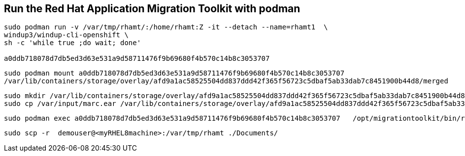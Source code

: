 

== Run the Red Hat Application Migration Toolkit with podman 


----
sudo podman run -v /var/tmp/rhamt/:/home/rhamt:Z -it --detach --name=rhamt1  \
windup3/windup-cli-openshift \
sh -c 'while true ;do wait; done'

a0ddb718078d7db5ed3d63e531a9d58711476f9b69680f4b570c14b8c3053707
----


----
sudo podman mount a0ddb718078d7db5ed3d63e531a9d58711476f9b69680f4b570c14b8c3053707
/var/lib/containers/storage/overlay/afd9a1ac58525504dd837ddd42f365f56723c5dbaf5ab33dab7c8451900b44d8/merged
----


----
sudo mkdir /var/lib/containers/storage/overlay/afd9a1ac58525504dd837ddd42f365f56723c5dbaf5ab33dab7c8451900b44d8/merged/var/input
sudo cp /var/input/marc.ear /var/lib/containers/storage/overlay/afd9a1ac58525504dd837ddd42f365f56723c5dbaf5ab33dab7c8451900b44d8/merged/var/input
----


----
sudo podman exec a0ddb718078d7db5ed3d63e531a9d58711476f9b69680f4b570c14b8c3053707   /opt/migrationtoolkit/bin/rhamt-cli  --sourceMode --input /var/input/marc.ear --output /home/rhamt --target eap7
----


----
sudo scp -r  demouser@<myRHEL8machine>:/var/tmp/rhamt ./Documents/
----

